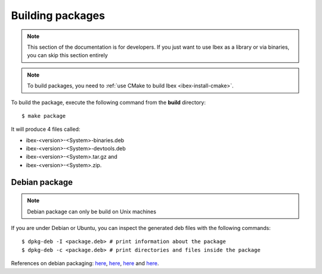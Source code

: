 
.. _ibex-packages:

***************************
Building packages
***************************

.. note::

  This section of the documentation is for developers. If you just want to use
  Ibex as a library or via binaries, you can skip this section entirely

.. note::

  To build packages, you need to :ref:`use CMake to build Ibex
  <ibex-install-cmake>`.


To build the package, execute the following command from the **build**
directory::

  $ make package

It will produce 4 files called:

* ibex-<version>-<System>-binaries.deb
* ibex-<version>-<System>-devtools.deb
* ibex-<version>-<System>.tar.gz and
* ibex-<version>-<System>.zip.

===============================
Debian package
===============================

.. note::

  Debian package can only be build on Unix machines


If you are under Debian or Ubuntu, you can inspect the generated deb files with
the following commands::

  $ dpkg-deb -I <package.deb> # print information about the package
  $ dpkg-deb -c <package.deb> # print directories and files inside the package



References on debian packaging:
`here <https://wiki.debian.org/Packaging>`_,
`here <https://www.debian.org/doc/manuals/debmake-doc/index.en.html>`_,
`here <https://www.debian.org/doc/devel-manuals>`_ and
`here <https://www.debian.org/doc/devel-manuals#packaging-tutorial>`_.
